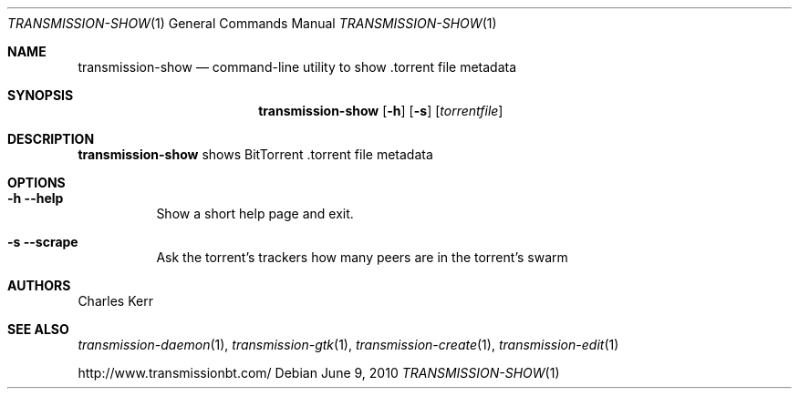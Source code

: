 .Dd June 9, 2010
.Dt TRANSMISSION-SHOW 1
.Os
.Sh NAME
.Nm transmission-show
.Nd command-line utility to show .torrent file metadata
.Sh SYNOPSIS
.Bk -words
.Nm
.Op Fl h
.Op Fl s
.Op Ar torrentfile
.Ek
.Sh DESCRIPTION
.Nm
shows BitTorrent .torrent file metadata
.Sh OPTIONS
.Bl -tag -width Ds
.It Fl h Fl -help
Show a short help page and exit.
.It Fl s Fl -scrape
Ask the torrent's trackers how many peers are in the torrent's swarm
.El
.Sh AUTHORS
.An -nosplit
.An Charles Kerr
.Sh SEE ALSO
.Xr transmission-daemon 1 ,
.Xr transmission-gtk 1 ,
.Xr transmission-create 1 ,
.Xr transmission-edit 1
.Pp
http://www.transmissionbt.com/
